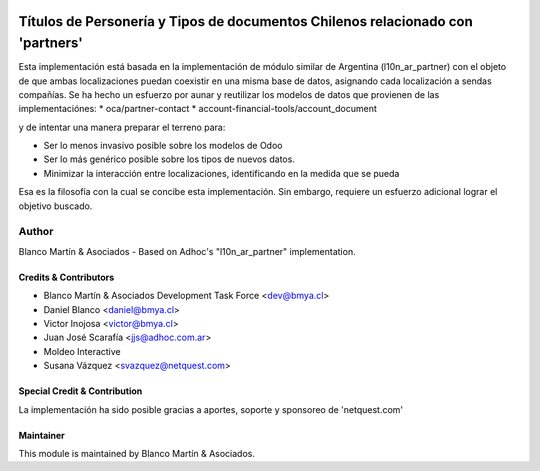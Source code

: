 .. image:: https://img.shields.io/badge/licence-AGPL--3-blue.svg
    :alt: License

===============================================================================
Títulos de Personería y Tipos de documentos Chilenos relacionado con 'partners'
===============================================================================

Esta implementación está basada en la implementación de módulo similar de Argentina (l10n_ar_partner) con el objeto de
que ambas localizaciones puedan coexistir en una misma base de datos, asignando cada localización a sendas compañías.
Se ha hecho un esfuerzo por aunar y reutilizar los modelos de datos que provienen de las implementaciónes:
* oca/partner-contact
* account-financial-tools/account_document

y de intentar una manera preparar el terreno para:

- Ser lo menos invasivo posible sobre los modelos de Odoo
- Ser lo más genérico posible sobre los tipos de nuevos datos.
- Minimizar la interacción entre localizaciones, identificando en la medida que se pueda

Esa es la filosofía con la cual se concibe esta implementación. Sin embargo, requiere un esfuerzo adicional lograr el objetivo
buscado.

Author
======
Blanco Martín & Asociados - Based on Adhoc's "l10n_ar_partner" implementation.

Credits & Contributors
----------------------

* Blanco Martín & Asociados Development Task Force <dev@bmya.cl>
* Daniel Blanco <daniel@bmya.cl>
* Victor Inojosa <victor@bmya.cl>
* Juan José Scarafía <jjs@adhoc.com.ar>
* Moldeo Interactive
* Susana Vázquez <svazquez@netquest.com>

Special Credit & Contribution
-----------------------------

La implementación ha sido posible gracias a aportes, soporte y sponsoreo de 'netquest.com'

Maintainer
----------

.. image:: http://blancomartin.cl/logo.png
   :alt: Blanco Martin & Asociados
   :target: http://blancomartin.cl

This module is maintained by Blanco Martín & Asociados.

